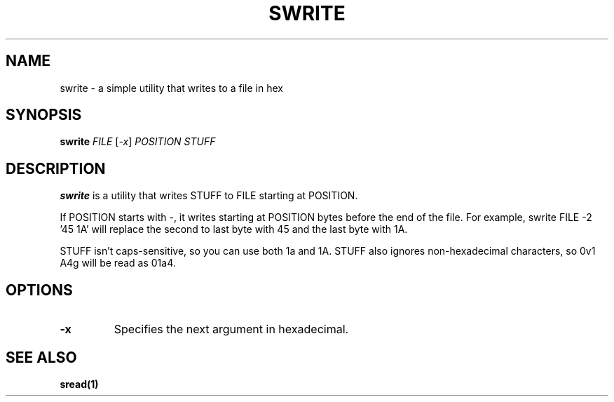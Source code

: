 .TH SWRITE 1 "27 September 2020"
.SH NAME
swrite \- a simple utility that writes to a file in hex
.SH SYNOPSIS

\fBswrite\fP \fIFILE\fP [\fI-x\fP] \fIPOSITION\fP \fISTUFF\fP

.SH DESCRIPTION

\fBswrite\fP is a utility that writes STUFF to FILE starting at POSITION.
.PP
If POSITION starts with \-, it writes starting at POSITION bytes before the end of the file. For example, swrite FILE \-2 '45 1A' will replace the second to last byte with 45 and the last byte with 1A.
.PP
STUFF isn't caps-sensitive, so you can use both 1a and 1A. STUFF also ignores non-hexadecimal characters, so 0v1 A4g will be read as 01a4.

.SH OPTIONS
.TP 
\fB\-x\fP
Specifies the next argument in hexadecimal.
.SH SEE ALSO
\fB
\fBsread\fP(1)
\fP
